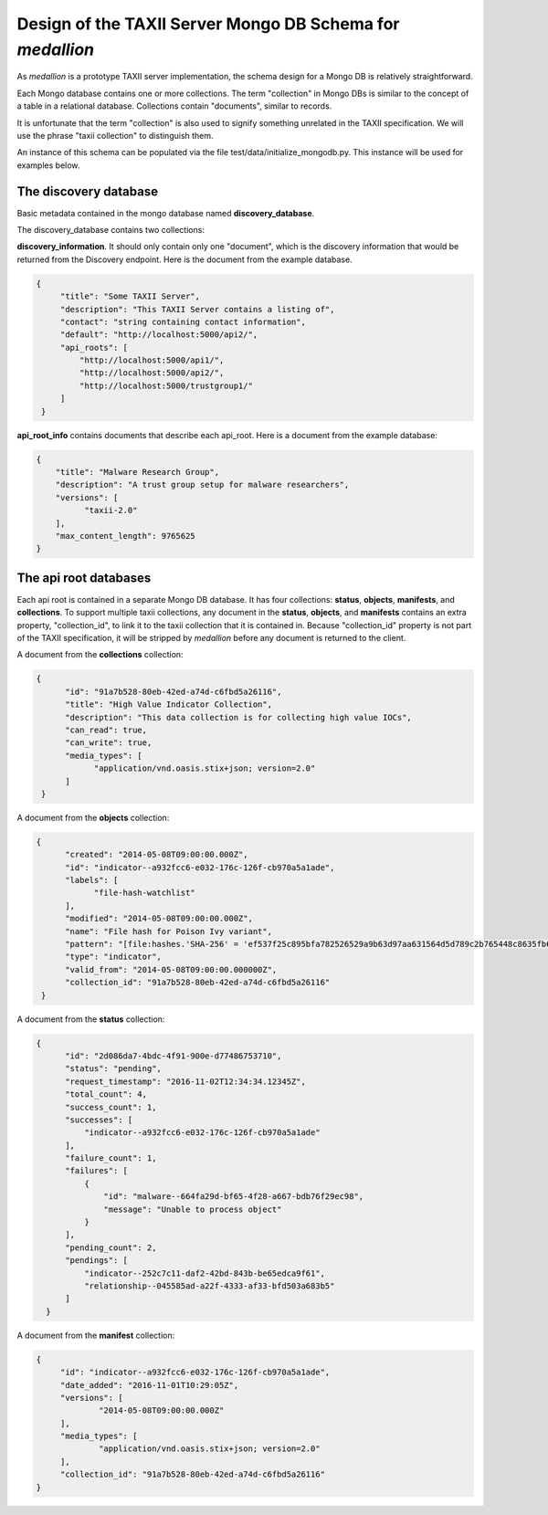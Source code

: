 
Design of the TAXII Server Mongo DB Schema for *medallion*
==========================================================

As *medallion* is a prototype TAXII server implementation, the schema design for a Mongo DB is relatively straightforward.

Each Mongo database contains one or more collections.  The term "collection" in Mongo DBs is similar to the concept of a table in a relational database.  Collections contain "documents", similar to records.

It is unfortunate that the term "collection" is also used to signify something unrelated in the TAXII specification.  We will use the phrase "taxii collection" to distinguish them. 

An instance of this schema can be populated via the file test/data/initialize_mongodb.py.  This instance will be used for examples below. 

The discovery database
----------------------

Basic metadata contained in the mongo database named **discovery_database**.

The discovery_database contains two collections:

**discovery_information**.  It should only contain only one "document", which is the discovery information that would be returned from the Discovery endpoint.  Here is the document from the example database.

.. code:: json

        {
             "title": "Some TAXII Server",
             "description": "This TAXII Server contains a listing of",
             "contact": "string containing contact information",
             "default": "http://localhost:5000/api2/",
             "api_roots": [
                 "http://localhost:5000/api1/",
                 "http://localhost:5000/api2/",
                 "http://localhost:5000/trustgroup1/"
             ]
         }

**api_root_info** contains documents that describe each api_root.  Here is a document from the example database:

.. code:: json

        {
            "title": "Malware Research Group",
            "description": "A trust group setup for malware researchers",
            "versions": [
                  "taxii-2.0"
            ],
            "max_content_length": 9765625
        }
        
The api root databases
----------------------
        
Each api root is contained in a separate Mongo DB database.  It has four collections:  **status**, **objects**, **manifests**, and **collections**.  To support multiple taxii collections, any document in the **status**, **objects**, and **manifests** contains an extra property, "collection_id", to link it to the taxii collection that it is contained in.  Because "collection_id" property is not part of the TAXII specification, it will be stripped by *medallion* before any document is returned to the client.

A document from the **collections** collection:

.. code:: json

       {
             "id": "91a7b528-80eb-42ed-a74d-c6fbd5a26116",
             "title": "High Value Indicator Collection",
             "description": "This data collection is for collecting high value IOCs",
             "can_read": true,
             "can_write": true,
             "media_types": [
                   "application/vnd.oasis.stix+json; version=2.0"
             ]
        }
            
A document from the **objects** collection:
 
.. code:: json
 
       {
             "created": "2014-05-08T09:00:00.000Z",
             "id": "indicator--a932fcc6-e032-176c-126f-cb970a5a1ade",
             "labels": [
                   "file-hash-watchlist"
             ],
             "modified": "2014-05-08T09:00:00.000Z",
             "name": "File hash for Poison Ivy variant",
             "pattern": "[file:hashes.'SHA-256' = 'ef537f25c895bfa782526529a9b63d97aa631564d5d789c2b765448c8635fb6c']",
             "type": "indicator",
             "valid_from": "2014-05-08T09:00:00.000000Z",
             "collection_id": "91a7b528-80eb-42ed-a74d-c6fbd5a26116"
        }
        
A document from the **status** collection:

.. code:: json

        {
              "id": "2d086da7-4bdc-4f91-900e-d77486753710",
              "status": "pending",
              "request_timestamp": "2016-11-02T12:34:34.12345Z",
              "total_count": 4,
              "success_count": 1,
              "successes": [
                  "indicator--a932fcc6-e032-176c-126f-cb970a5a1ade"
              ],
              "failure_count": 1,
              "failures": [
                  {
                      "id": "malware--664fa29d-bf65-4f28-a667-bdb76f29ec98",
                      "message": "Unable to process object"
                  }
              ],
              "pending_count": 2,
              "pendings": [
                  "indicator--252c7c11-daf2-42bd-843b-be65edca9f61",
                  "relationship--045585ad-a22f-4333-af33-bfd503a683b5"
              ]
          }
 
A document from the **manifest** collection:
 
.. code:: json
 
       {
            "id": "indicator--a932fcc6-e032-176c-126f-cb970a5a1ade",
            "date_added": "2016-11-01T10:29:05Z",
            "versions": [
                    "2014-05-08T09:00:00.000Z"
            ],
            "media_types": [
                    "application/vnd.oasis.stix+json; version=2.0"
            ],
            "collection_id": "91a7b528-80eb-42ed-a74d-c6fbd5a26116"
       }
